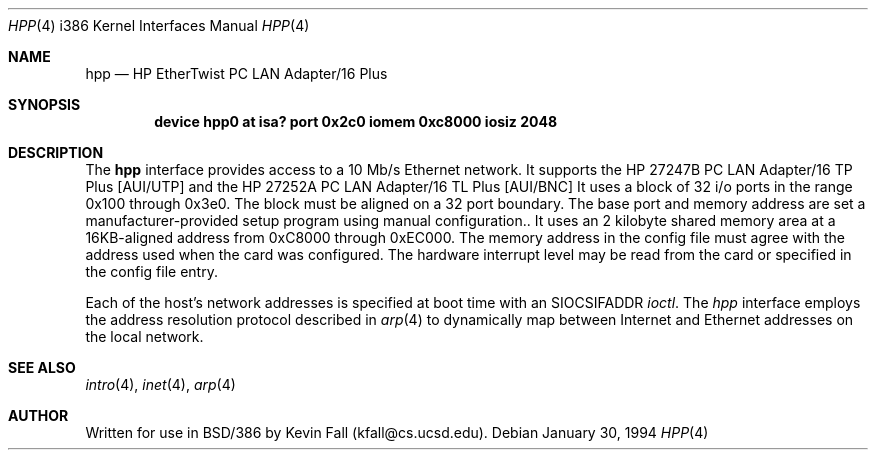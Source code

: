 .\" Copyright (c) 1992,1994 Berkeley Software Design, Inc. All rights reserved.
.\" The Berkeley Software Design Inc. software License Agreement specifies
.\" the terms and conditions for redistribution.
.\" BSDI $Id: hpp.4,v 1.1 1994/01/31 08:41:40 donn Exp $
.Dd January 30, 1994
.Dt HPP 4 i386
.Os
.Sh NAME
.Nm hpp
.Nd
.Tn HP
EtherTwist PC LAN Adapter/16 Plus
.Sh SYNOPSIS
.Cd "device hpp0 at isa? port 0x2c0 iomem 0xc8000 iosiz 2048"
.Sh DESCRIPTION
The
.Nm hpp
interface provides access to a 10 Mb/s Ethernet network.
It supports the
HP 27247B PC LAN Adapter/16 TP Plus [AUI/UTP] and the
HP 27252A PC LAN Adapter/16 TL Plus [AUI/BNC]
It uses a block of 32 i/o ports in the range 0x100 through 0x3e0.
The block must be aligned on a 32 port boundary.
The base port and memory address are set a manufacturer-provided
setup program using manual configuration..
It uses an 2 kilobyte shared memory area at a 16KB-aligned address
from 0xC8000 through 0xEC000.
The memory address in the config file must agree with the address
used when the card was configured.
The hardware interrupt level may be read from the card
or specified in the config file entry.
.Pp
Each of the host's network addresses
is specified at boot time with an
.Dv SIOCSIFADDR
.Xr ioctl .
The
.Xr hpp
interface employs the address resolution protocol described in
.Xr arp 4
to dynamically map between Internet and Ethernet addresses on the local
network.
.Sh SEE ALSO
.Xr intro 4 ,
.Xr inet 4 ,
.Xr arp 4
.Sh AUTHOR
Written for use in BSD/386 by Kevin Fall (kfall@cs.ucsd.edu).
